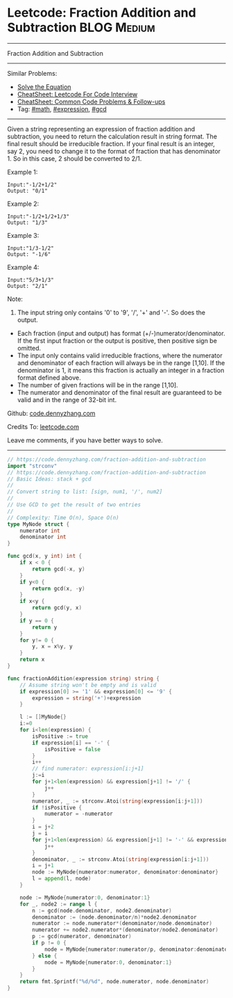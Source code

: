 * Leetcode: Fraction Addition and Subtraction                    :BLOG:Medium:
#+STARTUP: showeverything
#+OPTIONS: toc:nil \n:t ^:nil creator:nil d:nil
:PROPERTIES:
:type:     math, expression, gcd, inspiring
:END:
---------------------------------------------------------------------
Fraction Addition and Subtraction
---------------------------------------------------------------------
#+BEGIN_HTML
<a href="https://github.com/dennyzhang/code.dennyzhang.com/tree/master/problems/fraction-addition-and-subtraction"><img align="right" width="200" height="183" src="https://www.dennyzhang.com/wp-content/uploads/denny/watermark/github.png" /></a>
#+END_HTML
Similar Problems:
- [[https://code.dennyzhang.com/solve-the-equation][Solve the Equation]]
- [[https://cheatsheet.dennyzhang.com/cheatsheet-leetcode-A4][CheatSheet: Leetcode For Code Interview]]
- [[https://cheatsheet.dennyzhang.com/cheatsheet-followup-A4][CheatSheet: Common Code Problems & Follow-ups]]
- Tag: [[https://code.dennyzhang.com/review-math][#math]], [[https://code.dennyzhang.com/followup-expression][#expression]], [[https://code.dennyzhang.com/review-gcd][#gcd]]
---------------------------------------------------------------------

Given a string representing an expression of fraction addition and subtraction, you need to return the calculation result in string format. The final result should be irreducible fraction. If your final result is an integer, say 2, you need to change it to the format of fraction that has denominator 1. So in this case, 2 should be converted to 2/1.

Example 1:
#+BEGIN_EXAMPLE
Input:"-1/2+1/2"
Output: "0/1"
#+END_EXAMPLE

Example 2:
#+BEGIN_EXAMPLE
Input:"-1/2+1/2+1/3"
Output: "1/3"
#+END_EXAMPLE

Example 3:
#+BEGIN_EXAMPLE
Input:"1/3-1/2"
Output: "-1/6"
#+END_EXAMPLE

Example 4:
#+BEGIN_EXAMPLE
Input:"5/3+1/3"
Output: "2/1"
#+END_EXAMPLE

Note:

1. The input string only contains '0' to '9', '/', '+' and '-'. So does the output.
- Each fraction (input and output) has format (+/-)numerator/denominator. If the first input fraction or the output is positive, then positive sign be omitted.
- The input only contains valid irreducible fractions, where the numerator and denominator of each fraction will always be in the range [1,10]. If the denominator is 1, it means this fraction is actually an integer in a fraction format defined above.
- The number of given fractions will be in the range [1,10].
- The numerator and denominator of the final result are guaranteed to be valid and in the range of 32-bit int.

Github: [[https://github.com/dennyzhang/code.dennyzhang.com/tree/master/problems/fraction-addition-and-subtraction][code.dennyzhang.com]]

Credits To: [[https://leetcode.com/problems/fraction-addition-and-subtraction/description/][leetcode.com]]

Leave me comments, if you have better ways to solve.
---------------------------------------------------------------------

#+BEGIN_SRC go
// https://code.dennyzhang.com/fraction-addition-and-subtraction
import "strconv"
// https://code.dennyzhang.com/fraction-addition-and-subtraction
// Basic Ideas: stack + gcd
//
// Convert string to list: [sign, num1, '/', num2]
//
// Use GCD to get the result of two entries
//
// Complexity: Time O(n), Space O(n)
type MyNode struct {
	numerator int
	denominator int
}

func gcd(x, y int) int {
	if x < 0 {
		return gcd(-x, y)
	}
	if y<0 {
		return gcd(x, -y)
	}
	if x<y {
		return gcd(y, x)
	}
	if y == 0 {
		return y
	}
	for y!= 0 {
		y, x = x%y, y
	}
	return x
}

func fractionAddition(expression string) string {
	// Assume string won't be empty and is valid
	if expression[0] >= '1' && expression[0] <= '9' {
		expression = string('+')+expression
	}

	l := []MyNode{}
	i:=0
	for i<len(expression) {
		isPositive := true
		if expression[i] == '-' {
			isPositive = false
		}
		i++
		// find numerator: expression[i:j+1]
		j:=i
		for j+1<len(expression) && expression[j+1] != '/' {
			j++
		}
		numerator, _ := strconv.Atoi(string(expression[i:j+1]))
		if !isPositive {
			numerator = -numerator
		}
		i = j+2
		j = i
		for j+1<len(expression) && expression[j+1] != '-' && expression[j+1] != '+' {
			j++
		}
		denominator, _ := strconv.Atoi(string(expression[i:j+1]))
		i = j+1
		node := MyNode{numerator:numerator, denominator:denominator}
		l = append(l, node)
	}

	node := MyNode{numerator:0, denominator:1}
    for _, node2 := range l {
		n := gcd(node.denominator, node2.denominator)
		denominator := (node.denominator/n)*node2.denominator
		numerator := node.numerator*(denominator/node.denominator)
		numerator += node2.numerator*(denominator/node2.denominator)
		p := gcd(numerator, denominator)
		if p != 0 {
			node = MyNode{numerator:numerator/p, denominator:denominator/p}
		} else {
			node = MyNode{numerator:0, denominator:1}
		}
	}
	return fmt.Sprintf("%d/%d", node.numerator, node.denominator)
}
#+END_SRC

#+BEGIN_HTML
<div style="overflow: hidden;">
<div style="float: left; padding: 5px"> <a href="https://www.linkedin.com/in/dennyzhang001"><img src="https://www.dennyzhang.com/wp-content/uploads/sns/linkedin.png" alt="linkedin" /></a></div>
<div style="float: left; padding: 5px"><a href="https://github.com/dennyzhang"><img src="https://www.dennyzhang.com/wp-content/uploads/sns/github.png" alt="github" /></a></div>
<div style="float: left; padding: 5px"><a href="https://www.dennyzhang.com/slack" target="_blank" rel="nofollow"><img src="https://www.dennyzhang.com/wp-content/uploads/sns/slack.png" alt="slack"/></a></div>
</div>
#+END_HTML
